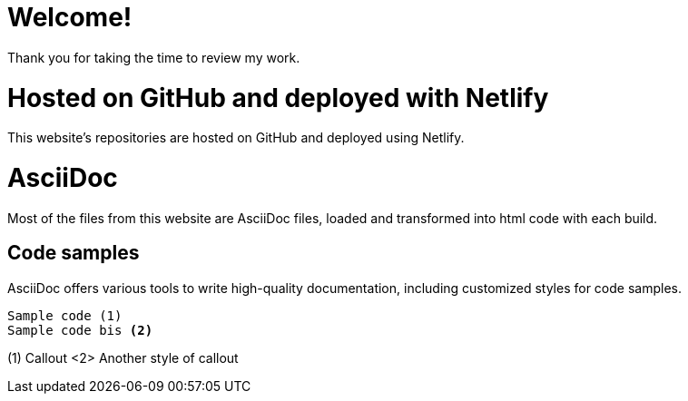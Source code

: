 # Welcome!

Thank you for taking the time to review my work.

# Hosted on GitHub and deployed with Netlify

This website's repositories are hosted on GitHub and deployed using Netlify.

# AsciiDoc

Most of the files from this website are AsciiDoc files, loaded and transformed into html code with each build.

## Code samples

AsciiDoc offers various tools to write high-quality documentation, including customized styles for code samples.

----
Sample code (1)
Sample code bis <2>
----
(1) Callout
<2> Another style of callout